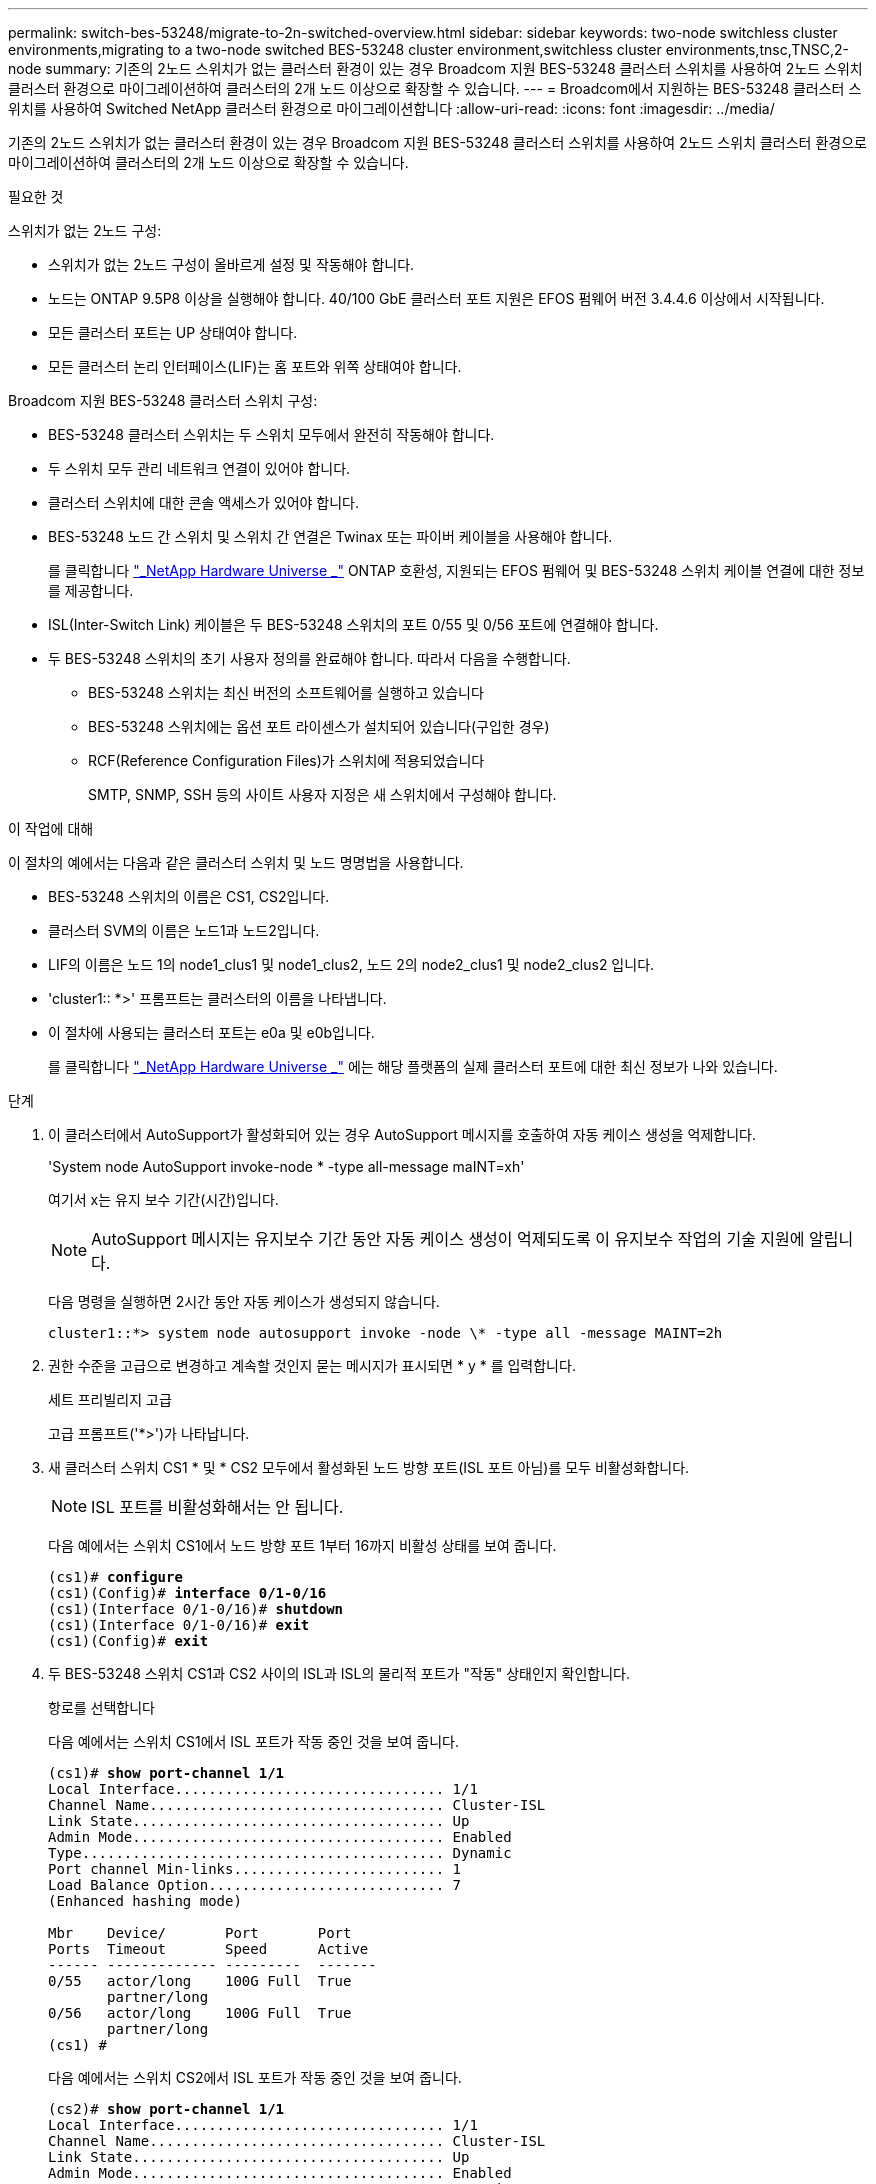 ---
permalink: switch-bes-53248/migrate-to-2n-switched-overview.html 
sidebar: sidebar 
keywords: two-node switchless cluster environments,migrating to a two-node switched BES-53248 cluster environment,switchless cluster environments,tnsc,TNSC,2-node 
summary: 기존의 2노드 스위치가 없는 클러스터 환경이 있는 경우 Broadcom 지원 BES-53248 클러스터 스위치를 사용하여 2노드 스위치 클러스터 환경으로 마이그레이션하여 클러스터의 2개 노드 이상으로 확장할 수 있습니다. 
---
= Broadcom에서 지원하는 BES-53248 클러스터 스위치를 사용하여 Switched NetApp 클러스터 환경으로 마이그레이션합니다
:allow-uri-read: 
:icons: font
:imagesdir: ../media/


[role="lead"]
기존의 2노드 스위치가 없는 클러스터 환경이 있는 경우 Broadcom 지원 BES-53248 클러스터 스위치를 사용하여 2노드 스위치 클러스터 환경으로 마이그레이션하여 클러스터의 2개 노드 이상으로 확장할 수 있습니다.

.필요한 것
스위치가 없는 2노드 구성:

* 스위치가 없는 2노드 구성이 올바르게 설정 및 작동해야 합니다.
* 노드는 ONTAP 9.5P8 이상을 실행해야 합니다. 40/100 GbE 클러스터 포트 지원은 EFOS 펌웨어 버전 3.4.4.6 이상에서 시작됩니다.
* 모든 클러스터 포트는 UP 상태여야 합니다.
* 모든 클러스터 논리 인터페이스(LIF)는 홈 포트와 위쪽 상태여야 합니다.


Broadcom 지원 BES-53248 클러스터 스위치 구성:

* BES-53248 클러스터 스위치는 두 스위치 모두에서 완전히 작동해야 합니다.
* 두 스위치 모두 관리 네트워크 연결이 있어야 합니다.
* 클러스터 스위치에 대한 콘솔 액세스가 있어야 합니다.
* BES-53248 노드 간 스위치 및 스위치 간 연결은 Twinax 또는 파이버 케이블을 사용해야 합니다.
+
를 클릭합니다 https://hwu.netapp.com/Home/Index["_NetApp Hardware Universe _"^] ONTAP 호환성, 지원되는 EFOS 펌웨어 및 BES-53248 스위치 케이블 연결에 대한 정보를 제공합니다.

* ISL(Inter-Switch Link) 케이블은 두 BES-53248 스위치의 포트 0/55 및 0/56 포트에 연결해야 합니다.
* 두 BES-53248 스위치의 초기 사용자 정의를 완료해야 합니다. 따라서 다음을 수행합니다.
+
** BES-53248 스위치는 최신 버전의 소프트웨어를 실행하고 있습니다
** BES-53248 스위치에는 옵션 포트 라이센스가 설치되어 있습니다(구입한 경우)
** RCF(Reference Configuration Files)가 스위치에 적용되었습니다
+
SMTP, SNMP, SSH 등의 사이트 사용자 지정은 새 스위치에서 구성해야 합니다.





.이 작업에 대해
이 절차의 예에서는 다음과 같은 클러스터 스위치 및 노드 명명법을 사용합니다.

* BES-53248 스위치의 이름은 CS1, CS2입니다.
* 클러스터 SVM의 이름은 노드1과 노드2입니다.
* LIF의 이름은 노드 1의 node1_clus1 및 node1_clus2, 노드 2의 node2_clus1 및 node2_clus2 입니다.
* 'cluster1:: *>' 프롬프트는 클러스터의 이름을 나타냅니다.
* 이 절차에 사용되는 클러스터 포트는 e0a 및 e0b입니다.
+
를 클릭합니다 https://hwu.netapp.com/Home/Index["_NetApp Hardware Universe _"^] 에는 해당 플랫폼의 실제 클러스터 포트에 대한 최신 정보가 나와 있습니다.



.단계
. 이 클러스터에서 AutoSupport가 활성화되어 있는 경우 AutoSupport 메시지를 호출하여 자동 케이스 생성을 억제합니다.
+
'System node AutoSupport invoke-node * -type all-message maINT=xh'

+
여기서 x는 유지 보수 기간(시간)입니다.

+

NOTE: AutoSupport 메시지는 유지보수 기간 동안 자동 케이스 생성이 억제되도록 이 유지보수 작업의 기술 지원에 알립니다.

+
다음 명령을 실행하면 2시간 동안 자동 케이스가 생성되지 않습니다.

+
[listing]
----
cluster1::*> system node autosupport invoke -node \* -type all -message MAINT=2h
----
. 권한 수준을 고급으로 변경하고 계속할 것인지 묻는 메시지가 표시되면 * y * 를 입력합니다.
+
세트 프리빌리지 고급

+
고급 프롬프트('*>')가 나타납니다.

. 새 클러스터 스위치 CS1 * 및 * CS2 모두에서 활성화된 노드 방향 포트(ISL 포트 아님)를 모두 비활성화합니다.
+

NOTE: ISL 포트를 비활성화해서는 안 됩니다.

+
다음 예에서는 스위치 CS1에서 노드 방향 포트 1부터 16까지 비활성 상태를 보여 줍니다.

+
[listing, subs="+quotes"]
----
(cs1)# *configure*
(cs1)(Config)# *interface 0/1-0/16*
(cs1)(Interface 0/1-0/16)# *shutdown*
(cs1)(Interface 0/1-0/16)# *exit*
(cs1)(Config)# *exit*
----
. 두 BES-53248 스위치 CS1과 CS2 사이의 ISL과 ISL의 물리적 포트가 "작동" 상태인지 확인합니다.
+
항로를 선택합니다

+
다음 예에서는 스위치 CS1에서 ISL 포트가 작동 중인 것을 보여 줍니다.

+
[listing, subs="+quotes"]
----
(cs1)# *show port-channel 1/1*
Local Interface................................ 1/1
Channel Name................................... Cluster-ISL
Link State..................................... Up
Admin Mode..................................... Enabled
Type........................................... Dynamic
Port channel Min-links......................... 1
Load Balance Option............................ 7
(Enhanced hashing mode)

Mbr    Device/       Port       Port
Ports  Timeout       Speed      Active
------ ------------- ---------  -------
0/55   actor/long    100G Full  True
       partner/long
0/56   actor/long    100G Full  True
       partner/long
(cs1) #
----
+
다음 예에서는 스위치 CS2에서 ISL 포트가 작동 중인 것을 보여 줍니다.

+
[listing, subs="+quotes"]
----
(cs2)# *show port-channel 1/1*
Local Interface................................ 1/1
Channel Name................................... Cluster-ISL
Link State..................................... Up
Admin Mode..................................... Enabled
Type........................................... Dynamic
Port channel Min-links......................... 1
Load Balance Option............................ 7
(Enhanced hashing mode)

Mbr    Device/       Port       Port
Ports  Timeout       Speed      Active
------ ------------- ---------  -------
0/55   actor/long    100G Full  True
       partner/long
0/56   actor/long    100G Full  True
       partner/long
----
. 인접 장치 목록을 표시합니다.
+
'ISDP 네이버 표시

+
이 명령은 시스템에 연결된 장치에 대한 정보를 제공합니다.

+
다음 예에서는 스위치 CS1의 인접 장치를 나열합니다.

+
[listing, subs="+quotes"]
----
(cs1)# *show isdp neighbors*

Capability Codes: R - Router, T - Trans Bridge, B - Source Route Bridge,
                  S - Switch, H - Host, I - IGMP, r - Repeater
Device ID      Intf     Holdtime  Capability   Platform    Port ID
-------------- -------- --------- ------------ ----------- ---------
cs2            0/55     176       R            BES-53248   0/55
cs2            0/56     176       R            BES-53248   0/56
----
+
다음 예에서는 스위치 CS2의 인접 장치를 나열합니다.

+
[listing, subs="+quotes"]
----
(cs2)# *show isdp neighbors*

Capability Codes: R - Router, T - Trans Bridge, B - Source Route Bridge,
                  S - Switch, H - Host, I - IGMP, r - Repeater
Device ID      Intf     Holdtime  Capability   Platform    Port ID
-------------- -------- --------- ------------ ----------- ---------
cs2            0/55     176       R            BES-53248   0/55
cs2            0/56     176       R            BES-53248   0/56
----
. 모든 클러스터 포트가 'UP' 상태인지 확인합니다.
+
네트워크 포트 표시 - IPSpace 클러스터

+
각 항구는 건강상태에 대한 Link와 Healthy로 표시되어야 합니다.

+
[listing, subs="+quotes"]
----
cluster1::*> *network port show -ipspace Cluster*

Node: node1

                                                  Speed(Mbps) Health
Port      IPspace      Broadcast Domain Link MTU  Admin/Oper  Status
--------- ------------ ---------------- ---- ---- ----------- --------
e0a       Cluster      Cluster          up   9000  auto/10000 healthy
e0b       Cluster      Cluster          up   9000  auto/10000 healthy

Node: node2

                                                  Speed(Mbps) Health
Port      IPspace      Broadcast Domain Link MTU  Admin/Oper  Status
--------- ------------ ---------------- ---- ---- ----------- --------
e0a       Cluster      Cluster          up   9000  auto/10000 healthy
e0b       Cluster      Cluster          up   9000  auto/10000 healthy
----
. 모든 클러스터 LIF가 '작동' 및 'network interface show-vserver Cluster'인지 확인합니다
+
각 클러스터 LIF는 '홈'에 대해 '참'으로 표시되어야 하며 '위/위'의 '상태 관리자/작업'이 있어야 합니다

+
[listing, subs="+quotes"]
----
cluster1::*> *network interface show -vserver Cluster*

            Logical    Status     Network            Current       Current Is
Vserver     Interface  Admin/Oper Address/Mask       Node          Port    Home
----------- ---------- ---------- ------------------ ------------- ------- -----
Cluster
            node1_clus1  up/up    169.254.209.69/16  node1         e0a     true
            node1_clus2  up/up    169.254.49.125/16  node1         e0b     true
            node2_clus1  up/up    169.254.47.194/16  node2         e0a     true
            node2_clus2  up/up    169.254.19.183/16  node2         e0b     true
----
. 모든 클러스터 LIF에서 'auto-revert'가 활성화되어 있는지 확인합니다. 'network interface show-vserver Cluster-fields auto-revert'
+
[listing, subs="+quotes"]
----
cluster1::*> *network interface show -vserver Cluster -fields auto-revert*

          Logical
Vserver   Interface     Auto-revert
--------- ------------- ------------
Cluster
          node1_clus1   true
          node1_clus2   true
          node2_clus1   true
          node2_clus2   true
----
. 노드 1의 클러스터 포트 e0a에서 케이블을 분리한 다음, BES-53248 스위치가 지원하는 적절한 케이블을 사용하여 클러스터 스위치 CS1의 포트 1에 e0a를 연결합니다.
+
를 클릭합니다 https://hwu.netapp.com/Home/Index["_NetApp Hardware Universe _"^] 케이블 연결에 대한 자세한 내용은 에 나와 있습니다.

. 노드 2의 클러스터 포트 e0a에서 케이블을 분리한 다음, BES-53248 스위치가 지원하는 적절한 케이블을 사용하여 클러스터 스위치 CS1의 포트 2에 e0a를 연결합니다.
. 클러스터 스위치 CS1에서 모든 노드 대상 포트를 활성화합니다.
+
다음 예에서는 스위치 CS1에서 포트 1 ~ 16이 활성화되어 있음을 보여 줍니다.

+
[listing, subs="+quotes"]
----
(cs1)# *configure*
(cs1)(Config)# *interface 0/1-0/16*
(cs1)(Interface 0/1-0/16)# *no shutdown*
(cs1)(Interface 0/1-0/16)# *exit*
(cs1)(Config)# *exit*
----
. 모든 클러스터 LIF가 작동 중이고 "홈"에 대해 "참"으로 표시되는지 확인합니다.
+
'network interface show-vserver cluster'

+
다음 예에서는 모든 LIF가 node1과 node2에 있고 "홈" 결과가 "참"임을 보여 줍니다.

+
[listing, subs="+quotes"]
----
cluster1::*> *network interface show -vserver Cluster*

         Logical      Status     Network            Current     Current Is
Vserver  Interface    Admin/Oper Address/Mask       Node        Port    Home
-------- ------------ ---------- ------------------ ----------- ------- ----
Cluster
         node1_clus1  up/up      169.254.209.69/16  node1       e0a     true
         node1_clus2  up/up      169.254.49.125/16  node1       e0b     true
         node2_clus1  up/up      169.254.47.194/16  node2       e0a     true
         node2_clus2  up/up      169.254.19.183/16  node2       e0b     true
----
. 클러스터의 노드 상태에 대한 정보를 표시합니다.
+
'클러스터 쇼'

+
다음 예제에는 클러스터에 있는 노드의 상태 및 자격에 대한 정보가 표시됩니다.

+
[listing, subs="+quotes"]
----
cluster1::*> *cluster show*

Node                 Health  Eligibility   Epsilon
-------------------- ------- ------------  ------------
node1                true    true          false
node2                true    true          false
----
. BES-53248 스위치가 지원하는 적절한 케이블을 사용하여 노드 1의 클러스터 포트 e0b에서 케이블을 분리한 다음 클러스터 스위치 CS2의 포트 1에 e0b를 연결합니다.
. BES-53248 스위치가 지원하는 적절한 케이블을 사용하여 노드 2의 클러스터 포트 e0b에서 케이블을 분리한 다음 클러스터 스위치 CS2의 포트 2에 e0b를 연결합니다.
. 클러스터 스위치 CS2에서 모든 노드 대상 포트를 활성화합니다.
+
다음 예에서는 스위치 CS2에서 포트 1부터 16까지 활성화되었음을 보여 줍니다.

+
[listing, subs="+quotes"]
----
(cs2)# *configure*
(cs2)(Config)# *interface 0/1-0/16*
(cs2)(Interface 0/1-0/16)# *no shutdown*
(cs2)(Interface 0/1-0/16)# *exit*
(cs2)(Config)# *exit*
----
. 모든 클러스터 포트가 'UP' 상태인지 확인합니다.
+
네트워크 포트 표시 - IPSpace 클러스터

+
다음 예에서는 모든 클러스터 포트가 노드 1과 노드 2에 있음을 보여 줍니다.

+
[listing, subs="+quotes"]
----
cluster1::*> *network port show -ipspace Cluster*

Node: node1
                                                                       Ignore
                                                  Speed(Mbps) Health   Health
Port      IPspace      Broadcast Domain Link MTU  Admin/Oper  Status   Status
--------- ------------ ---------------- ---- ---- ----------- -------- ------
e0a       Cluster      Cluster          up   9000  auto/10000 healthy  false
e0b       Cluster      Cluster          up   9000  auto/10000 healthy  false

Node: node2
                                                                       Ignore
                                                  Speed(Mbps) Health   Health
Port      IPspace      Broadcast Domain Link MTU  Admin/Oper  Status   Status
--------- ------------ ---------------- ---- ---- ----------- -------- ------
e0a       Cluster      Cluster          up   9000  auto/10000 healthy  false
e0b       Cluster      Cluster          up   9000  auto/10000 healthy  false
----
. 모든 인터페이스가 '홈'에 대해 '참'으로 표시되는지 확인합니다.
+
'network interface show-vserver cluster'

+

NOTE: 이 작업을 완료하는 데 몇 분 정도 걸릴 수 있습니다.

+
다음 예에서는 모든 LIF가 node1과 node2에 있고 "홈" 결과가 "참"임을 보여 줍니다.

+
[listing, subs="+quotes"]
----
cluster1::*> *network interface show -vserver Cluster*

          Logical      Status     Network            Current    Current Is
Vserver   Interface    Admin/Oper Address/Mask       Node       Port    Home
--------- ------------ ---------- ------------------ ---------- ------- ----
Cluster
          node1_clus1  up/up      169.254.209.69/16  node1      e0a     true
          node1_clus2  up/up      169.254.49.125/16  node1      e0b     true
          node2_clus1  up/up      169.254.47.194/16  node2      e0a     true
          node2_clus2  up/up      169.254.19.183/16  node2      e0b     true
----
. 두 노드 모두 각 스위치에 하나씩 연결되어 있는지 확인합니다.
+
'ISDP 네이버 표시

+
다음 예에서는 두 스위치에 대해 적절한 결과를 보여 줍니다.

+
[listing, subs="+quotes"]
----
(cs1)# *show isdp neighbors*

Capability Codes: R - Router, T - Trans Bridge, B - Source Route Bridge,
                  S - Switch, H - Host, I - IGMP, r - Repeater
Device ID      Intf         Holdtime  Capability   Platform -- Port ID
-------------- ------------ --------- ------------ ----------- ----------
node1          0/1          175       H            FAS2750     e0a
node2          0/2          157       H            FAS2750     e0a
cs2            0/55         178       R            BES-53248   0/55
cs2            0/56         178       R            BES-53248   0/56


(cs2)# *show isdp neighbors*

Capability Codes: R - Router, T - Trans Bridge, B - Source Route Bridge,
                  S - Switch, H - Host, I - IGMP, r - Repeater
Device ID      Intf         Holdtime  Capability   Platform    Port ID
-------------- ------------ --------- ------------ ----------- ------------
node1          0/1          137       H            FAS2750     e0b
node2          0/2          179       H            FAS2750     e0b
cs1            0/55         175       R            BES-53248   0/55
cs1            0/56         175       R            BES-53248   0/56
----
. 클러스터에서 검색된 네트워크 장치에 대한 정보를 표시합니다.
+
네트워크 디바이스 검색 표시 프로토콜 CDP

+
[listing, subs="+quotes"]
----
cluster1::*> *network device-discovery show -protocol cdp*
Node/       Local  Discovered
Protocol    Port   Device (LLDP: ChassisID)  Interface         Platform
----------- ------ ------------------------- ----------------  ----------------
node2      /cdp
            e0a    cs1                       0/2               BES-53248
            e0b    cs2                       0/2               BES-53248
node1      /cdp
            e0a    cs1                       0/1               BES-53248
            e0b    cs2                       0/1               BES-53248
----
. 설정이 비활성화되었는지 확인합니다.
+
'network options switchless-cluster show'

+

NOTE: 명령이 완료되는 데 몇 분 정도 걸릴 수 있습니다. '3분 수명 만료' 메시지가 표시될 때까지 기다립니다.

+
다음 예제의 "false" 출력은 구성 설정이 비활성화되어 있음을 보여 줍니다.

+
[listing, subs="+quotes"]
----
cluster1::*> *network options switchless-cluster show*
Enable Switchless Cluster: false
----
. 클러스터에서 노드 구성원의 상태를 확인합니다.
+
'클러스터 쇼'

+
다음 예는 클러스터에 있는 노드의 상태 및 적격성에 대한 정보를 보여줍니다.

+
[listing, subs="+quotes"]
----
cluster1::*> *cluster show*

Node                 Health  Eligibility   Epsilon
-------------------- ------- ------------  --------
node1                true    true          false
node2                true    true          false
----
. 다음 명령을 사용하여 클러스터 네트워크가 완벽하게 연결되어 있는지 확인합니다.
+
'cluster ping-cluster-node_node-name_'

+
[listing, subs="+quotes"]
----
cluster1::*> *cluster ping-cluster -node local*

Host is node2
Getting addresses from network interface table...
Cluster node1_clus1 192.168.168.26 node1 e0a
Cluster node1_clus2 192.168.168.27 node1 e0b
Cluster node2_clus1 192.168.168.28 node2 e0a
Cluster node2_clus2 192.168.168.29 node2 e0b
Local = 192.168.168.28 192.168.168.29
Remote = 192.168.168.26 192.168.168.27
Cluster Vserver Id = 4294967293
Ping status:
....
Basic connectivity succeeds on 4 path(s)
Basic connectivity fails on 0 path(s)
................
Detected 1500 byte MTU on 4 path(s):
    Local 192.168.168.28 to Remote 192.168.168.26
    Local 192.168.168.28 to Remote 192.168.168.27
    Local 192.168.168.29 to Remote 192.168.168.26
    Local 192.168.168.29 to Remote 192.168.168.27
Larger than PMTU communication succeeds on 4 path(s)
RPC status:
2 paths up, 0 paths down (tcp check)
2 paths up, 0 paths down (udp check)
----
. 권한 수준을 admin으로 다시 변경합니다.
+
'Set-Privilege admin'입니다

. 자동 케이스 생성을 억제한 경우 AutoSupport 메시지를 호출하여 다시 활성화합니다.
+
'System node AutoSupport invoke-node * -type all-message maINT=end'

+
[listing]
----
cluster1::*> system node autosupport invoke -node \* -type all -message MAINT=END
----


.작업을 마친 후
을 참조하십시오 link:configure-health-monitor.html["CSHM(Cluster Switch Health Monitor) 구성 파일을 설치합니다"] 및 link:configure-log-collection.html["클러스터 스위치 로그 수집 기능을 구성합니다"] 스위치 관련 로그 파일을 수집하는 데 사용되는 클러스터 상태 스위치 로그 수집을 활성화하는 데 필요한 단계를 확인합니다.

* 관련 정보 *

https://hwu.netapp.com/Home/Index["NetApp Hardware Universe를 참조하십시오"^]

link:replace-requirements.html["Broadcom 지원 BES-53248 스위치 설정 및 구성"^]

https://kb.netapp.com/Advice_and_Troubleshooting/Data_Storage_Software/ONTAP_OS/How_to_suppress_automatic_case_creation_during_scheduled_maintenance_windows["NetApp KB 문서: 예약된 유지 관리 창에서 자동 케이스 생성을 억제하는 방법"^]
